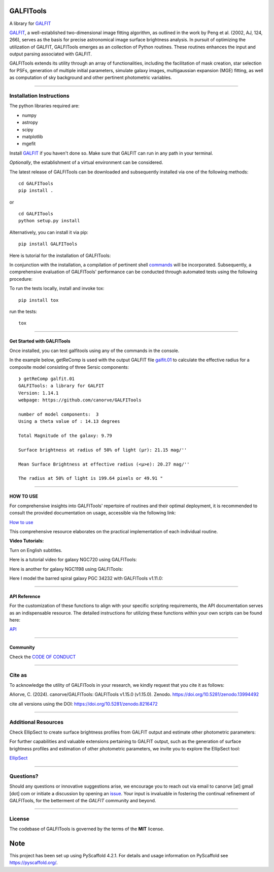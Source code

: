 .. These are examples of badges you might want to add to your README:
   please update the URLs accordingly

    .. image:: https://api.cirrus-ci.com/github/<USER>/GALFITools.svg?branch=main
        :alt: Built Status
        :target: https://cirrus-ci.com/github/<USER>/GALFITools
    .. image:: https://readthedocs.org/projects/GALFITools/badge/?version=latest
        :alt: ReadTheDocs
        :target: https://GALFITools.readthedocs.io/en/stable/
    .. image:: https://img.shields.io/coveralls/github/<USER>/GALFITools/main.svg
        :alt: Coveralls
        :target: https://coveralls.io/r/<USER>/GALFITools
    .. image:: https://img.shields.io/conda/vn/conda-forge/GALFITools.svg
        :alt: Conda-Forge
        :target: https://anaconda.org/conda-forge/GALFITools
    .. image:: https://pepy.tech/badge/GALFITools/month
        :alt: Monthly Downloads
        :target: https://pepy.tech/project/GALFITools
    .. image:: https://img.shields.io/twitter/url/http/shields.io.svg?style=social&label=Twitter
        :alt: Twitter
        :target: https://twitter.com/GALFITools

.. image:: https://img.shields.io/pypi/v/GALFITools.svg
    :alt: PyPI-Server
    :target: https://pypi.org/project/GALFITools/

.. image:: https://img.shields.io/badge/-PyScaffold-005CA0?logo=pyscaffold
    :alt: Project generated with PyScaffold
    :target: https://pyscaffold.org/

.. image:: https://zenodo.org/badge/DOI/10.5281/zenodo.8216472.svg 
  :target: https://doi.org/10.5281/zenodo.8216472 

.. image:: https://img.shields.io/badge/Contributor%20Covenant-2.1-4baaaa.svg 
   :target: CODE_OF_CONDUCT.md 


==========
GALFITools
==========


A library for  `GALFIT`_ 

`GALFIT`_, a well-established two-dimensional image fitting algorithm, 
as outlined in the work by Peng et al. (2002, AJ, 124, 266), 
serves as the basis for precise astronomical image surface brightness 
analysis. In pursuit of optimizing the utilization of GALFIT, GALFITools emerges 
as an collection of Python routines. These routines 
enhances the input and output parsing associated with GALFIT.



.. _GALFIT: https://users.obs.carnegiescience.edu/peng/work/galfit/galfit.html


GALFITools extends its utility through an array of functionalities, 
including the facilitation of mask creation, star selection for PSFs, generation 
of multiple initial parameters, simulate galaxy images, multigaussian 
expansion (MGE) fitting, as well as computation of sky background 
and other pertinent photometric variables.




--------------------------------

**Installation Instructions**
-------------------------------



The python libraries required are:

-  numpy
-  astropy
-  scipy
-  matplotlib
-  mgefit



Install `GALFIT`_ if you haven't done so. Make sure
that GALFIT can run in any path in your terminal.


*Optionally*, the establishment of a virtual environment can be considered.


The latest release of GALFITools can be downloaded 
and subsequently installed via one of the following methods:


::

   cd GALFITools 
   pip install . 

or

::

   cd GALFITools 
   python setup.py install


Alternatively, you can install it via pip:


::

   pip install GALFITools 



Here is tutorial for the installation of GALFITools:


.. image:: https://img.youtube.com/vi/rqZLxR1yRCs/maxresdefault.jpg
    :alt: IMAGE ALT TEXT HERE
    :target: https://www.youtube.com/watch?v=rqZLxR1yRCs





In conjunction with the installation, a compilation of pertinent 
shell `commands <docs/howto.rst>`__ will be incorporated. Subsequently, a comprehensive 
evaluation of GALFITools' performance can be conducted through 
automated tests using the following procedure:

To run the tests locally, install and invoke tox:

::
   
   pip install tox


run the tests:

::

    tox 

-----------------

**Get Started with GALFITools**
~~~~~~~~~~~~~~~~~

Once installed, you can test galfitools using any of 
the commands in the console. 

In the example below, getReComp is used with the output GALFIT file 
`galfit.01 <img/galfit.01>`__  to calculate the effective radius for a composite 
model consisting of three Sersic components:

::
   
  ❯ getReComp galfit.01
  GALFITools: a library for GALFIT
  Version: 1.14.1
  webpage: https://github.com/canorve/GALFITools

  number of model components:  3
  Using a theta value of : 14.13 degrees 

  Total Magnitude of the galaxy: 9.79 

  Surface brightness at radius of 50% of light (μr): 21.15 mag/'' 

  Mean Surface Brightness at effective radius (<μ>e): 20.27 mag/'' 

  The radius at 50% of light is 199.64 pixels or 49.91 " 



-----------------

**HOW TO USE**
~~~~~~~~~~~~~~~~~

For comprehensive insights into GALFITools' repertoire 
of routines and their optimal deployment, it is 
recommended to consult the provided documentation on 
usage, accessible via the following link: 

`How to use <docs/howto.rst>`__

This comprehensive resource elaborates on the 
practical implementation of each individual routine.


**Video Tutorials:**

Turn on English subtitles.

Here is a tutorial video for galaxy NGC720 using GALFITools:



.. image:: https://img.youtube.com/vi/2npeGmC1mCg/maxresdefault.jpg
    :alt: IMAGE ALT TEXT HERE
    :target: https://www.youtube.com/watch?v=2npeGmC1mCg



Here is another for galaxy NGC1198 using GALFITools:

.. image:: https://img.youtube.com/vi/VmJJkKVd37U/maxresdefault.jpg
    :alt: IMAGE ALT TEXT HERE
    :target: https://www.youtube.com/watch?v=VmJJkKVd37U


Here I model the barred spiral galaxy PGC 34232
with GALFITools v1.11.0:

.. image:: https://img.youtube.com/vi/wUA-sigVSts/maxresdefault.jpg
    :alt: IMAGE ALT TEXT HERE
    :target: https://www.youtube.com/watch?v=wUA-sigVSts



---------------------

**API Reference**
~~~~~~~~~~~~~~~~~~~~


For the customization of these functions 
to align with your specific scripting requirements, 
the API documentation serves as an indispensable resource. 
The detailed instructions for utilizing these 
functions within your own scripts can be found here: 

`API <docs/api.rst>`__



-----------------

**Community**
~~~~~~~~~~~~~~~~~

Check the `CODE OF CONDUCT <CODE_OF_CONDUCT.md>`__


-----------

**Cite as**
-----------

To acknowledge the utility of GALFITools in your research, 
we kindly request that you cite it as follows:

Añorve, C. (2024). canorve/GALFITools: GALFITools v1.15.0 (v1.15.0). 
Zenodo. https://doi.org/10.5281/zenodo.13994492


cite all versions using the DOI: https://doi.org/10.5281/zenodo.8216472



--------------------------

**Additional Resources**
--------------------------

Check EllipSect to create surface brightness profiles
from GALFIT output and estimate other photometric parameters:

For further capabilities and valuable extensions 
pertaining to GALFIT output, such as the generation of 
surface brightness profiles and estimation of other 
photometric parameters, we invite you to explore the 
EllipSect tool: 

`EllipSect <https://github.com/canorve/EllipSect>`__



--------------

**Questions?**
--------------


Should any questions or innovative suggestions arise, 
we encourage you to reach out via email to  canorve [at] gmail [dot] com  
or initiate a discussion by opening an  `issue <https://github.com/canorve/GALFITools/issues>`__.  
Your input is invaluable in fostering the continual refinement of 
GALFITools, for the betterment of the *GALFIT* community and beyond.



--------------

**License**
--------------

The codebase of GALFITools is governed by the terms of the **MIT** license.




.. _pyscaffold-notes:


====
Note
====

This project has been set up using PyScaffold 4.2.1. For details and usage
information on PyScaffold see https://pyscaffold.org/.



